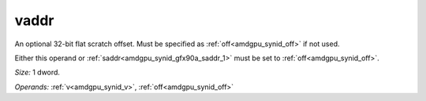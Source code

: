..
    **************************************************
    *                                                *
    *   Automatically generated file, do not edit!   *
    *                                                *
    **************************************************

.. _amdgpu_synid_gfx90a_vaddr_3:

vaddr
=====

An optional 32-bit flat scratch offset. Must be specified as :ref:`off<amdgpu_synid_off>` if not used.

Either this operand or :ref:`saddr<amdgpu_synid_gfx90a_saddr_1>` must be set to :ref:`off<amdgpu_synid_off>`.

*Size:* 1 dword.

*Operands:* :ref:`v<amdgpu_synid_v>`, :ref:`off<amdgpu_synid_off>`
